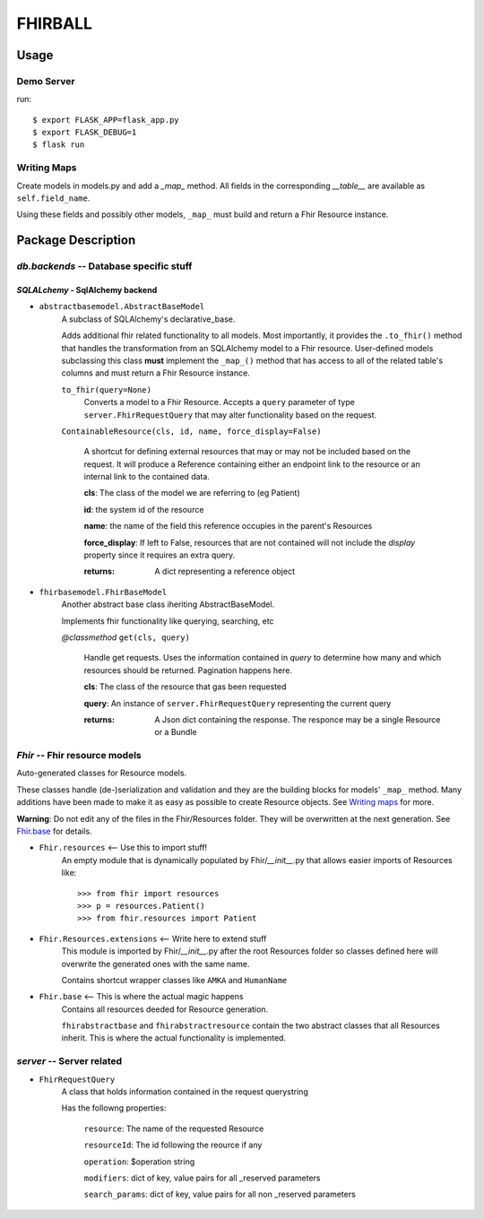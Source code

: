 FHIRBALL
--------

___________________
Usage
___________________

.. _`Writing maps`:

============
Demo Server
============

run::

    $ export FLASK_APP=flask_app.py
    $ export FLASK_DEBUG=1
    $ flask run

============
Writing Maps
============

Create models in models.py and add a `_map_` method. All fields in the
corresponding `__table__` are available as ``self.field_name``.

Using these fields and possibly other models, ``_map_`` must build and
return a Fhir Resource instance.

___________________
Package Description
___________________

==============================================
`db.backends` -- Database specific stuff
==============================================

+++++++++++++++++++++++++++++++++++++++++
`SQLALchemy` - SqlAlchemy backend
+++++++++++++++++++++++++++++++++++++++++

* ``abstractbasemodel.AbstractBaseModel``
    A subclass of SQLAlchemy's declarative_base.

    Adds additional fhir related functionality to all models.
    Most importantly, it provides the  ``.to_fhir()`` method that
    handles the transformation from an SQLAlchemy model to a Fhir resource.
    User-defined models subclassing this class **must** implement the ``_map_()`` method that has access to all of the related table's columns and must return a Fhir Resource instance.


    ``to_fhir(query=None)``
        Converts a model to a Fhir Resource. Accepts a ``query`` parameter of type ``server.FhirRequestQuery`` that may alter
        functionality based on the request.

    ``ContainableResource(cls, id, name, force_display=False)``

      A shortcut for defining external resources that may or may not be included based on the request. It will produce a Reference containing either an endpoint link to the resource or an internal link to the contained data.

      **cls**: The class of the model we are referring to (eg Patient)

      **id**: the system id of the resource

      **name**: the name of the field this reference occupies in the parent's Resources

      **force_display**: If left to False, resources that are not contained will not include the `display` property since it requires an extra query.

      :returns: A dict representing a reference object


* ``fhirbasemodel.FhirBaseModel``
    Another abstract base class iheriting AbstractBaseModel.

    Implements fhir functionality like querying, searching, etc



    *\@classmethod*  ``get(cls, query)``

        Handle get requests. Uses the information contained in `query` to determine how many and which resources should be returned. Pagination happens here.

        **cls**: The class of the resource that gas been requested

        **query**: An instance of ``server.FhirRequestQuery`` representing the current query

        :returns: A Json dict containing the response. The responce may be a single Resource or a Bundle


==============================================
`Fhir` -- Fhir resource models
==============================================

Auto-generated classes for Resource models.

These classes handle (de-)serialization and validation and they are the building blocks for models' ``_map_`` method. Many additions have
been made to make it as easy as possible to create Resource objects. See `Writing maps`_ for more.

**Warning**: Do not edit any of the files in the Fhir/Resources folder. They will be overwritten at the next generation. See Fhir.base_ for details.

* ``Fhir.resources`` <-- Use this to import stuff!
    An empty module that is dynamically populated by Fhir/`__init__`.py that allows easier imports of Resources like::

    >>> from fhir import resources
    >>> p = resources.Patient()
    >>> from fhir.resources import Patient

* ``Fhir.Resources.extensions`` <-- Write here to extend stuff
     This module is imported by Fhir/`__init__`.py after the root
     Resources folder so classes defined here will overwrite the
     generated ones with the same name.

     Contains shortcut wrapper classes like ``AMKA`` and ``HumanName``

.. _Fhir.base:

* ``Fhir.base`` <-- This is where the actual magic happens
    Contains all resources deeded for Resource generation.

    ``fhirabstractbase`` and ``fhirabstractresource`` contain the two
    abstract classes that all Resources inherit. This is where the
    actual functionality is implemented.


==============================================
`server` -- Server related
==============================================

* ``FhirRequestQuery``
    A class that holds information contained in the request querystring

    Has the followng properties:

        ``resource``: The name of the requested Resource

        ``resourceId``: The id following the reource if any

        ``operation``: $operation string

        ``modifiers``: dict of key, value pairs for all _reserved parameters

        ``search_params``: dict of key, value pairs for all non _reserved parameters
